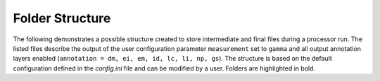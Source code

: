 Folder Structure
================

The following demonstrates a possible structure created to store intermediate and final files during a processor run.
The listed files describe the output of the user configuration parameter ``measurement`` set to ``gamma``
and all output annotation layers enabled (``annotation = dm, ei, em, id, lc, li, np, gs``).
The structure is based on the default configuration defined in the `config.ini` file and can be modified by a user.
Folders are highlighted in bold.

.. only:: latex

    This section is currently not supported with LaTeX/PDF as it was written with collapsible elements in HTML.

.. only:: html

    .. collapse:: <b>work_dir</b>
        :open:

            .. collapse:: <b>log_dir</b>

                .. pull-quote::

                    .. note::

                        Log files for each processor run containing the full processor configuration (`config.ini`),
                        the versions of relevant installed software, and details on individual processing steps.

                    | 20220719T1339_process.log
                    | 20220719T1032_process.log
                    | 20220708T1118_process.log
                    | ...

            .. collapse:: <b>nrb_dir</b>

                .. pull-quote::

                    .. note::

                        The final S1-NRB tiles sorted into subfolders by MGRS tile.
                        Additional STAC files can be generated using function :func:`S1_NRB.metadata.stac.make_catalog`:

                        - `collection.json`: a STAC collection file referencing the product-specific STAC item files per MGRS tile
                        - `catalog.json`: a STAC catalog referencing all collections

                    .. collapse:: <b>32TPS</b>

                        .. pull-quote::

                            .. collapse:: <b>S1A_IW_NRB__1SDV_20200103T170705_030639_0382D5_32TPS_8090</b>

                                .. pull-quote::

                                    .. collapse:: <b>annotation</b>

                                        .. pull-quote::

                                            | s1a-iw-nrb-20200103t170705-030639-0382d5-32tps-dm.tif
                                            | s1a-iw-nrb-20200103t170705-030639-0382d5-32tps-ei.tif
                                            | s1a-iw-nrb-20200103t170705-030639-0382d5-32tps-em.tif
                                            | s1a-iw-nrb-20200103t170705-030639-0382d5-32tps-gs.tif
                                            | s1a-iw-nrb-20200103t170705-030639-0382d5-32tps-id.tif
                                            | s1a-iw-nrb-20200103t170705-030639-0382d5-32tps-lc.tif
                                            | s1a-iw-nrb-20200103t170705-030639-0382d5-32tps-li.tif
                                            | s1a-iw-nrb-20200103t170705-030639-0382d5-32tps-np-vh.tif
                                            | s1a-iw-nrb-20200103t170705-030639-0382d5-32tps-np-vv.tif

                                    .. collapse:: <b>measurement</b>

                                        .. pull-quote::

                                            | s1a-iw-nrb-20200103t170705-030639-0382d5-32tps-cc-g-lin.vrt
                                            | s1a-iw-nrb-20200103t170705-030639-0382d5-32tps-vh-g-lin.tif
                                            | s1a-iw-nrb-20200103t170705-030639-0382d5-32tps-vh-g-log.tif
                                            | s1a-iw-nrb-20200103t170705-030639-0382d5-32tps-vh-s-lin.tif
                                            | s1a-iw-nrb-20200103t170705-030639-0382d5-32tps-vh-s-log.tif
                                            | s1a-iw-nrb-20200103t170705-030639-0382d5-32tps-vv-g-lin.tif
                                            | s1a-iw-nrb-20200103t170705-030639-0382d5-32tps-vv-g-log.tif
                                            | s1a-iw-nrb-20200103t170705-030639-0382d5-32tps-vv-s-lin.tif
                                            | s1a-iw-nrb-20200103t170705-030639-0382d5-32tps-vv-s-log.tif

                                    .. collapse:: <b>source</b>

                                        .. pull-quote::

                                            | S1A_IW_SLC__1SDV_20200103T170700_20200103T170727_030639_0382D5_6A12.json
                                            | S1A_IW_SLC__1SDV_20200103T170700_20200103T170727_030639_0382D5_6A12.xml

                                    .. collapse:: <b>support</b>

                                        .. pull-quote::

                                            | product.xsd
                                            | source.xsd

                                    | S1A_IW_NRB__1SDV_20200103T170705_030639_0382D5_32TPS_8090.json
                                    | S1A_IW_NRB__1SDV_20200103T170705_030639_0382D5_32TPS_8090.xml

                            | ...
                            | collection.json

                    | ...
                    | catalog.json

            .. collapse:: <b>rtc_dir</b>

                .. pull-quote::

                    .. note::

                        The RTC processing output and SNAP workflows per source scene.
                        Geocoded products carry an EPSG code suffix.

                    .. collapse:: <b>S1A_IW_SLC__1SDV_20200103T170700_20200103T170727_030639_0382D5_6A12</b>

                        .. pull-quote::

                            | S1A_IW_SLC__1SDV_20200103T170700_20200103T170727_030639_0382D5_6A12_geo_32632.data
                            | S1A_IW_SLC__1SDV_20200103T170700_20200103T170727_030639_0382D5_6A12_geo_32632.dim
                            | S1A_IW_SLC__1SDV_20200103T170700_20200103T170727_030639_0382D5_6A12_geo_32632.xml
                            | S1A_IW_SLC__1SDV_20200103T170700_20200103T170727_030639_0382D5_6A12_gsr.xml
                            | S1A_IW_SLC__1SDV_20200103T170700_20200103T170727_030639_0382D5_6A12_mli.xml
                            | S1A_IW_SLC__1SDV_20200103T170700_20200103T170727_030639_0382D5_6A12_pre.xml
                            | S1A_IW_SLC__1SDV_20200103T170700_20200103T170727_030639_0382D5_6A12_rtc.xml

                            ...

                    ...

            .. collapse:: <b>tmp_dir</b>

                .. pull-quote::

                    .. note::

                        Intermediate non-geocoded RTC processor files per scene.

                        - scene-specific DEM mosaic and intermediate (SNAP) processor files
                        - unpacked ETAD files (\*_ETA_\*)
                        - SLC_etad subfolder: ETAD-corrected SLCs

                    .. collapse:: <b>S1A_IW_SLC__1SDV_20200103T170700_20200103T170727_030639_0382D5_6A12</b>

                        .. pull-quote::

                            | S1A_IW_ETA__AXDV_20200103T170700_20200103T170727_030639_0382D5_256B.SAFE
                            | S1A_IW_SLC__1SDV_20200103T170700_20200103T170727_030639_0382D5_6A12_gsr.data
                            | S1A_IW_SLC__1SDV_20200103T170700_20200103T170727_030639_0382D5_6A12_mli.data
                            | S1A_IW_SLC__1SDV_20200103T170700_20200103T170727_030639_0382D5_6A12_pre.data
                            | S1A_IW_SLC__1SDV_20200103T170700_20200103T170727_030639_0382D5_6A12_rtc.data
                            | S1A_IW_SLC__1SDV_20200103T170700_20200103T170727_030639_0382D5_6A12_DEM_EEA10.tif
                            | S1A_IW_SLC__1SDV_20200103T170700_20200103T170727_030639_0382D5_6A12_DEM_EEA10.vrt
                            | S1A_IW_SLC__1SDV_20200103T170700_20200103T170727_030639_0382D5_6A12_gsr.dim
                            | S1A_IW_SLC__1SDV_20200103T170700_20200103T170727_030639_0382D5_6A12_gsr.xml
                            | S1A_IW_SLC__1SDV_20200103T170700_20200103T170727_030639_0382D5_6A12_mli.dim
                            | S1A_IW_SLC__1SDV_20200103T170700_20200103T170727_030639_0382D5_6A12_mli.xml
                            | S1A_IW_SLC__1SDV_20200103T170700_20200103T170727_030639_0382D5_6A12_pre.dim
                            | S1A_IW_SLC__1SDV_20200103T170700_20200103T170727_030639_0382D5_6A12_pre.xml
                            | S1A_IW_SLC__1SDV_20200103T170700_20200103T170727_030639_0382D5_6A12_rtc.dim
                            | S1A_IW_SLC__1SDV_20200103T170700_20200103T170727_030639_0382D5_6A12_rtc.xml
                            | ...

                            .. collapse:: <b>SLC_etad</b>

                                .. pull-quote::

                                    S1A_IW_SLC__1SDV_20200103T170700_20200103T170727_030639_0382D5_6A12.SAFE

                    ...

            .. collapse:: <b>wbm_dir</b>

                .. pull-quote::

                    .. note::

                        Water Body Mask tiles in MGRS grid per DEM type.
                        The type names are taken from :func:`pyroSAR.auxdata.dem_autoload`.

                    .. collapse:: <b>Copernicus 10m EEA DEM</b>

                        .. pull-quote::

                            | 32TPR_WBM.tif
                            | 32TPS_WBM.tif
                            | 33TUL_WBM.tif
                            | ...


                    .. collapse:: <b>Copernicus 30m Global DEM II</b>

                        .. pull-quote::

                            | 32TPR_WBM.tif
                            | 32TPS_WBM.tif
                            | 33TUL_WBM.tif
                            | ...

            scenes.db
